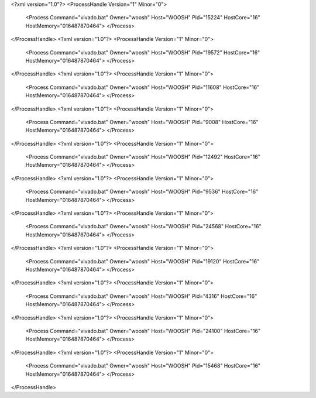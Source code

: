 <?xml version="1.0"?>
<ProcessHandle Version="1" Minor="0">
    <Process Command="vivado.bat" Owner="woosh" Host="WOOSH" Pid="15224" HostCore="16" HostMemory="016487870464">
    </Process>
</ProcessHandle>
<?xml version="1.0"?>
<ProcessHandle Version="1" Minor="0">
    <Process Command="vivado.bat" Owner="woosh" Host="WOOSH" Pid="19572" HostCore="16" HostMemory="016487870464">
    </Process>
</ProcessHandle>
<?xml version="1.0"?>
<ProcessHandle Version="1" Minor="0">
    <Process Command="vivado.bat" Owner="woosh" Host="WOOSH" Pid="11608" HostCore="16" HostMemory="016487870464">
    </Process>
</ProcessHandle>
<?xml version="1.0"?>
<ProcessHandle Version="1" Minor="0">
    <Process Command="vivado.bat" Owner="woosh" Host="WOOSH" Pid="9008" HostCore="16" HostMemory="016487870464">
    </Process>
</ProcessHandle>
<?xml version="1.0"?>
<ProcessHandle Version="1" Minor="0">
    <Process Command="vivado.bat" Owner="woosh" Host="WOOSH" Pid="12492" HostCore="16" HostMemory="016487870464">
    </Process>
</ProcessHandle>
<?xml version="1.0"?>
<ProcessHandle Version="1" Minor="0">
    <Process Command="vivado.bat" Owner="woosh" Host="WOOSH" Pid="9536" HostCore="16" HostMemory="016487870464">
    </Process>
</ProcessHandle>
<?xml version="1.0"?>
<ProcessHandle Version="1" Minor="0">
    <Process Command="vivado.bat" Owner="woosh" Host="WOOSH" Pid="24568" HostCore="16" HostMemory="016487870464">
    </Process>
</ProcessHandle>
<?xml version="1.0"?>
<ProcessHandle Version="1" Minor="0">
    <Process Command="vivado.bat" Owner="woosh" Host="WOOSH" Pid="19120" HostCore="16" HostMemory="016487870464">
    </Process>
</ProcessHandle>
<?xml version="1.0"?>
<ProcessHandle Version="1" Minor="0">
    <Process Command="vivado.bat" Owner="woosh" Host="WOOSH" Pid="4316" HostCore="16" HostMemory="016487870464">
    </Process>
</ProcessHandle>
<?xml version="1.0"?>
<ProcessHandle Version="1" Minor="0">
    <Process Command="vivado.bat" Owner="woosh" Host="WOOSH" Pid="24100" HostCore="16" HostMemory="016487870464">
    </Process>
</ProcessHandle>
<?xml version="1.0"?>
<ProcessHandle Version="1" Minor="0">
    <Process Command="vivado.bat" Owner="woosh" Host="WOOSH" Pid="15468" HostCore="16" HostMemory="016487870464">
    </Process>
</ProcessHandle>
